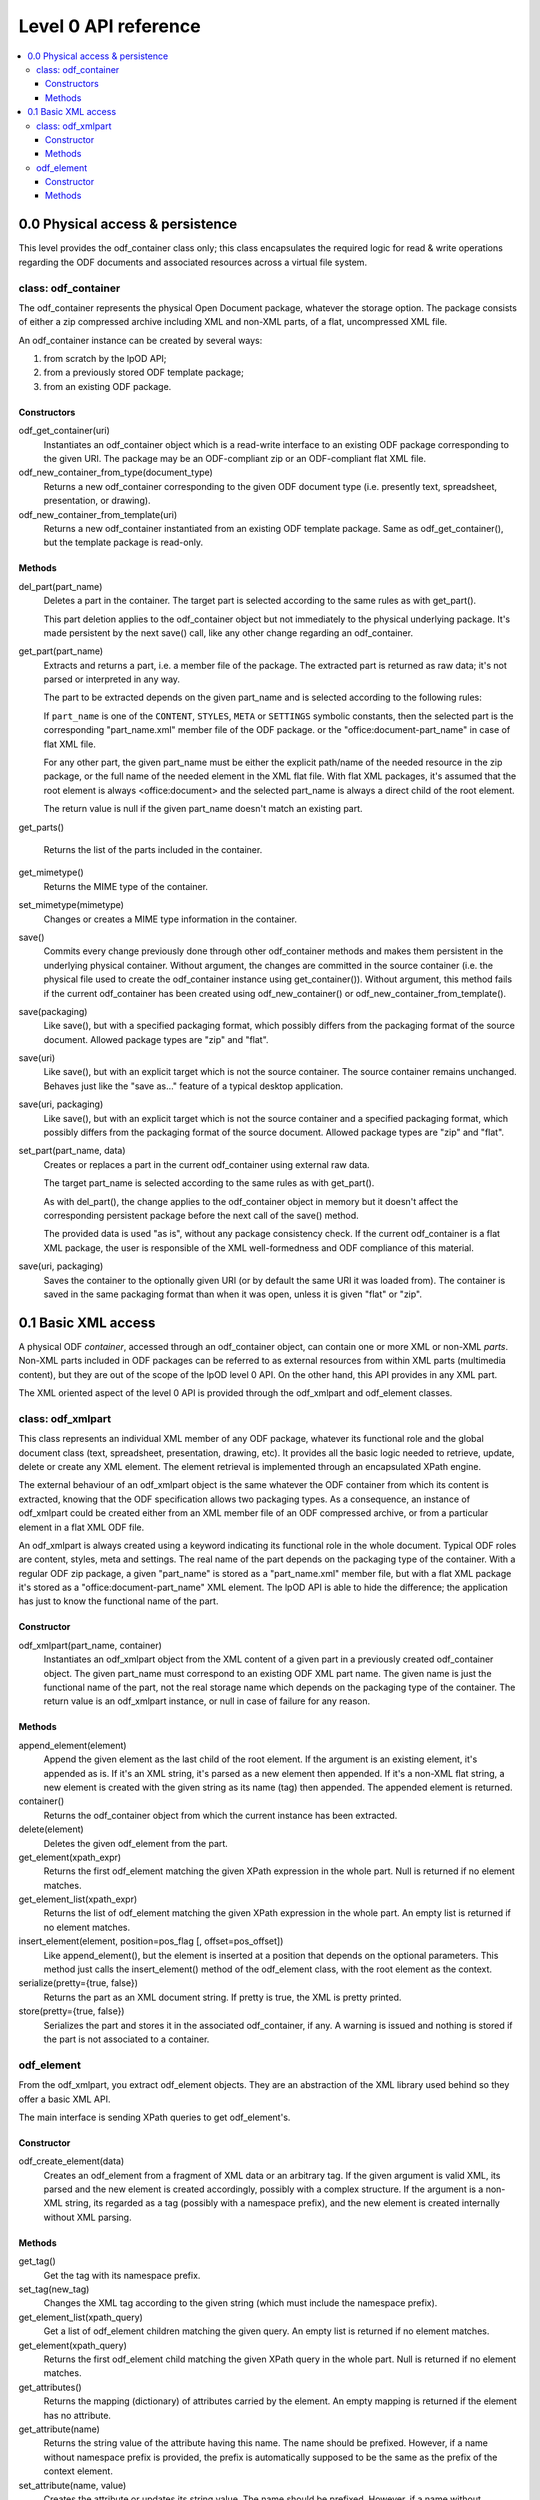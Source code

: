 .. Copyright (c) 2009 Ars Aperta, Itaapy, Pierlis, Talend.

   Authors: David Versmisse <david.versmisse@itaapy.com>
            Hervé Cauwelier <herve@itaapy.com>
            Jean-Marie Gouarné <jean-marie.gouarne@arsaperta.com>
            Luis Belmar-Letelier <luis@itaapy.com>

   This file is part of Lpod (see: http://lpod-project.org).
   Lpod is free software; you can redistribute it and/or modify it under
   the terms of either:

   a) the GNU General Public License as published by the Free Software
      Foundation, either version 3 of the License, or (at your option)
      any later version.
      Lpod is distributed in the hope that it will be useful,
      but WITHOUT ANY WARRANTY; without even the implied warranty of
      MERCHANTABILITY or FITNESS FOR A PARTICULAR PURPOSE.  See the
      GNU General Public License for more details.
      You should have received a copy of the GNU General Public License
      along with Lpod.  If not, see <http://www.gnu.org/licenses/>.

   b) the Apache License, Version 2.0 (the "License");
      you may not use this file except in compliance with the License.
      You may obtain a copy of the License at
      http://www.apache.org/licenses/LICENSE-2.0

######################
Level 0 API reference
######################

.. contents::
   :local:


0.0 Physical access & persistence
=================================

This level provides the odf_container class only; this class encapsulates
the required logic for read & write operations regarding the ODF documents
and associated resources across a virtual file system.

.. figure:: figures/lpod_level0.*
   :align: center


class: odf_container
--------------------

The odf_container represents the physical Open Document package, whatever
the storage option. The package consists of either a zip compressed archive
including XML and non-XML parts, of a flat, uncompressed XML file.

An odf_container instance can be created by several ways:

1) from scratch by the lpOD API;

2) from a previously stored ODF template package;

3) from an existing ODF package.


Constructors
~~~~~~~~~~~~

odf_get_container(uri)
  Instantiates an odf_container object which is a read-write interface to
  an existing ODF package corresponding to the given URI. The package may
  be an ODF-compliant zip or an ODF-compliant flat XML file.

odf_new_container_from_type(document_type)
  Returns a new odf_container corresponding to the given ODF document type
  (i.e. presently text, spreadsheet, presentation, or drawing).

odf_new_container_from_template(uri)
  Returns a new odf_container instantiated from an existing ODF template
  package. Same as odf_get_container(), but the template package is read-only.

Methods
~~~~~~~

del_part(part_name)
  Deletes a part in the container. The target part is selected
  according to the same rules as with get_part().

  This part deletion applies to the odf_container object but not
  immediately to the physical underlying package. It's made
  persistent by the next save() call, like any other change
  regarding an odf_container.

get_part(part_name)
  Extracts and returns a part, i.e. a member file of the package. The extracted
  part is returned as raw data; it's not parsed or interpreted in any way.

  The part to be extracted depends on the given part_name and is selected
  according to the following rules:

  If ``part_name`` is one of the ``CONTENT``, ``STYLES``, ``META`` or
  ``SETTINGS`` symbolic constants, then the selected part is the corresponding
  "part_name.xml" member file of the ODF package. or the
  "office:document-part_name" in case of flat XML file.

  For any other part, the given part_name must be either the explicit
  path/name of the needed resource in the zip package, or the full name
  of the needed element in the XML flat file. With flat XML packages,
  it's assumed that the root element is always <office:document> and
  the selected part_name is always a direct child of the root element.

  The return value is null if the given part_name doesn't match an
  existing part.

get_parts()

  Returns the list of the parts included in the container.

get_mimetype()
  Returns the MIME type of the container.

set_mimetype(mimetype)
  Changes or creates a MIME type information in the container.

save()
  Commits every change previously done through other odf_container
  methods and makes them persistent in the underlying physical
  container. Without argument, the changes are committed in the
  source container (i.e. the physical file used to create the
  odf_container instance using get_container()). Without argument,
  this method fails if the current odf_container has been created
  using odf_new_container() or odf_new_container_from_template().

save(packaging)
  Like save(), but with a specified packaging format, which possibly
  differs from the packaging format of the source document. Allowed
  package types are "zip" and "flat".

save(uri)
  Like save(), but with an explicit target which is not the source
  container. The source container remains unchanged. Behaves just like
  the "save as..." feature of a typical desktop application.

save(uri, packaging)
  Like save(), but with an explicit target which is not the source
  container and a specified packaging format, which possibly
  differs from the packaging format of the source document. Allowed
  package types are "zip" and "flat".

set_part(part_name, data)
  Creates or replaces a part in the current odf_container using external
  raw data.

  The target part_name is selected according to the same rules as with
  get_part().

  As with del_part(), the change applies to the odf_container object in
  memory but it doesn't affect the corresponding persistent package
  before the next call of the save() method.

  The provided data is used "as is", without any package consistency
  check. If the current odf_container is a flat XML package, the user
  is responsible of the XML well-formedness and ODF compliance of this
  material.

save(uri, packaging)
    Saves the container to the optionally given URI (or by default the same
    URI it was loaded from). The container is saved in the same packaging
    format than when it was open, unless it is given "flat" or "zip".

0.1 Basic XML access
====================

A physical ODF *container*, accessed through an odf_container object, can
contain one or more XML or non-XML *parts*. Non-XML parts included in ODF
packages can be referred to as external resources from within XML parts
(multimedia content), but they are out of the scope of the lpOD level 0
API. On the other hand, this API provides  in any XML part.

The XML oriented aspect of the level 0 API is provided through the
odf_xmlpart and odf_element classes.

class: odf_xmlpart
------------------

This class represents an individual XML member of any ODF package, whatever
its functional role and the global document class (text, spreadsheet,
presentation, drawing, etc). It provides all the basic logic needed to
retrieve, update, delete or create any XML element. The element retrieval
is implemented through an encapsulated XPath engine.

The external behaviour of an odf_xmlpart object is the same whatever the ODF
container from which its content is extracted, knowing that the ODF
specification allows two packaging types. As a consequence, an instance of
odf_xmlpart could be created either from an XML member file of an ODF
compressed archive, or from a particular element in a flat XML ODF file.

An odf_xmlpart is always created using a keyword indicating its functional
role in the whole document. Typical ODF roles are content, styles, meta and
settings. The real name of the part depends on the packaging type of the
container. With a regular ODF zip package, a given "part_name" is stored
as a "part_name.xml" member file, but with a flat XML package it's stored as
a "office:document-part_name" XML element. The lpOD API is able to hide the
difference; the application has just to know the functional name of the
part.

Constructor
~~~~~~~~~~~

odf_xmlpart(part_name, container)
  Instantiates an odf_xmlpart object from the XML content of a given
  part in a previously created odf_container object. The given part_name
  must correspond to an existing ODF XML part name. The given name is
  just the functional name of the part, not the real storage name which
  depends on the packaging type of the container. The return value is
  an odf_xmlpart instance, or null in case of failure for any reason.

Methods
~~~~~~~

append_element(element)
  Append the given element as the last child of the root element.
  If the argument is an existing element, it's appended as is. If it's an
  XML string, it's parsed as a new element then appended. If it's a non-XML
  flat string, a new element is created with the given string as its name (tag)
  then appended. The appended element is returned.

container()
  Returns the odf_container object from which the current instance has
  been extracted.

delete(element)
  Deletes the given odf_element from the part.

get_element(xpath_expr)
  Returns the first odf_element matching the given XPath expression in the
  whole part. Null is returned if no element matches.

get_element_list(xpath_expr)
  Returns the list of odf_element matching the given XPath expression in the
  whole part. An empty list is returned if no element matches.

insert_element(element, position=pos_flag [, offset=pos_offset])
  Like append_element(), but the element is inserted at a position that depends
  on the optional parameters. This method just calls the insert_element() method
  of the odf_element class, with the root element as the context.

serialize(pretty={true, false})
  Returns the part as an XML document string. If pretty is true, the XML is
  pretty printed.

store(pretty={true, false})
  Serializes the part and stores it in the associated odf_container, if any.
  A warning is issued and nothing is stored if the part is not associated to
  a container.

odf_element
-----------

From the odf_xmlpart, you extract odf_element objects. They are an abstraction
of the XML library used behind so they offer a basic XML API.

The main interface is sending XPath queries to get odf_element's.

Constructor
~~~~~~~~~~~~~

odf_create_element(data)
    Creates an odf_element from a fragment of XML data or an arbitrary tag.
    If the given argument is valid XML, its parsed and the new element is
    created accordingly, possibly with a complex structure. If the argument
    is a non-XML string, its regarded as a tag (possibly with a namespace
    prefix), and the new element is created internally without XML parsing. 

Methods
~~~~~~~

get_tag()
    Get the tag with its namespace prefix.

set_tag(new_tag)
    Changes the XML tag according to the given string (which must include the
    namespace prefix).

get_element_list(xpath_query)
    Get a list of odf_element children matching the given query. An empty list
    is returned if no element matches.

get_element(xpath_query)
    Returns the first odf_element child matching the given XPath query in the
    whole part. Null is returned if no element matches.

get_attributes()
    Returns the mapping (dictionary) of attributes carried by the element.
    An empty mapping is returned if the element has no attribute.

get_attribute(name)
    Returns the string value of the attribute having this name. The name should
    be prefixed. However, if a name without namespace prefix is provided, the
    prefix is automatically supposed to be the same as the prefix of the context
    element.

set_attribute(name, value)
    Creates the attribute or updates its string value. The name should be
    prefixed. However, if a name without namespace prefix is provided, the
    prefix is automatically supposed to be the same as the prefix of the context
    element. If the value is null or note defined, then this method produces
    the same effect as del_attribute().

del_attribute(name)
    Deletes the attribute having this name. The name should be prefixed.
    However, if a name without namespace prefix is provided, the prefix is
    automatically supposed to be the same as the prefix of the context element.
    Nothing is done if the attribute doesn't exist.

get_text(recursive=false)
    Returns the text content of the element as a character string.
    If the optional ``recursive`` parameter is set to ``true``, then the method
    returns the concatenated text contents of all the children of the given
    element. Otherwise, returns the text of the calling element only and ignores
    the chidren elements. Null is returned if the element contains no text.

set_text(text, after)
    Sets the text content of the element. The text is typed in the most
    appropriate type for text, e.g. unicode. If after is true, the text is set
    after the closing tag (useful for inserting an element in the middle of
    text content).

get_text_content()
    Shortcut to get the text of paragraphs inside the element. An empty string
    is returned by default.

set_text_content(text)
    Shortcut to set text content inside a paragraph inside the element. The
    text is typed in the most appropriate type for text, e.g. unicode. Any
    previous child element is deleted.

insert_element(element, position=pos_flag)
insert_element(element, position=WITHIN, offset=value)
    Insert the given odf_element at a given position, that is defined according
    to the position parameter, whose possible values are:
    
    FIRST_CHILD: the odf_element will be the first child (default).
    LAST_CHILD: the odf_element will be the last child.
    NEXT_SIBLING: the odf_element will be inserted just after.
    PREV_SIBLING: the odf_element will be inserted just before.
    WITHIN: the odf_element will be inserted as a child within the text content.
    
    The WITHIN option splits the text content of the container in two parts
    and inserts the elements between them, at a given offset. So if position is
    WITHIN, the offset optional parameter is used.
    By default, if no offset argument is provided, or if the calling element
    doesn't contain any text, WITHIN produces the same result as FIRST_CHILD.
    The offset argument must be an integer; it specifies the position of the
    inserted child element within the text content of the calling element.
    A zero offset means that the element must be inserted before the 1st
    character. A negative offset value means that the insert position must be
    counted down from the end of the text, knowing that -1 is the position just
    before the last character. Of course, if the insertion must be done after
    the end of the text, the simplest way is to select LAST_CHILD instead of
    WITHIN.

clear()
    Removes all children and text from the element.

clone()
    Returns another instance of the element with the same properties.

serialize(pretty={true, false})
    Returned the element serialized as an XML string. The resulting string is
    indented if the pretty parameter is true.

delete()
    Removes the calling odf_element.

delete_element(child)
    Removes the given child element.

get_parent()
    Returns the parent of the calling element, or null if the calling element
    doesn't belong to a document or is the top element of the document.

get_root()
    Returns the root element (i.e. the top ancestor) of the document that
    contains the calling element.

